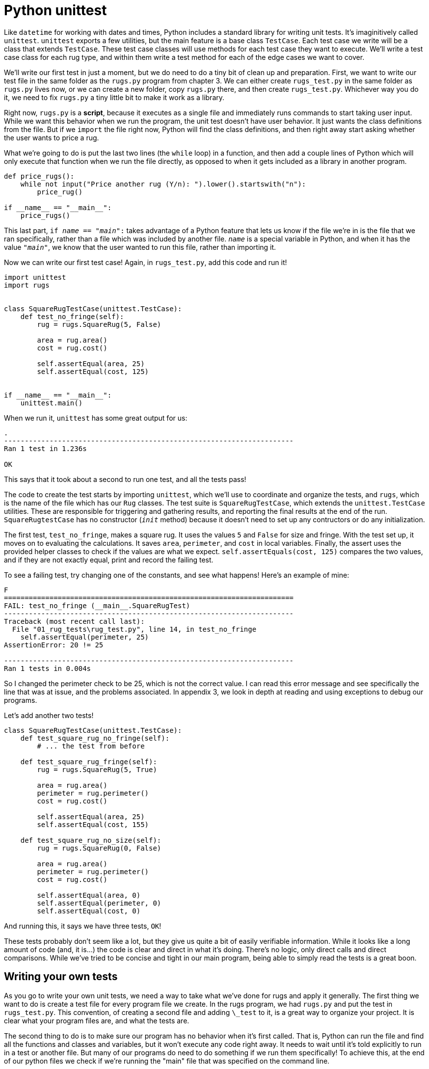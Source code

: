 = Python unittest

Like `datetime` for working with dates and times, Python includes a standard
library for writing unit tests. It's imaginitively called `unittest`. `unittest`
exports a few utilities, but the main feature is a base class `TestCase`. Each
test case we write will be a class that extends `TestCase`. These test case
classes will use methods for each test case they want to execute. We'll write a
test case class for each rug type, and within them write a test method for each
of the edge cases we want to cover.

We'll write our first test in just a moment, but we do need to do a tiny bit of
clean up and preparation. First, we want to write our test file in the same
folder as the `rugs.py` program from chapter 3. We can either create
`rugs_test.py` in the same folder as `rugs.py` lives now, or we can create a new
folder, copy `rugs.py` there, and then create `rugs_test.py`. Whichever way you
do it, we need to fix `rugs.py` a tiny little bit to make it work as a library.

Right now, `rugs.py` is a *script*, because it executes as a single file and
immediately runs commands to start taking user input. While we want this
behavior when we run the program, the unit test doesn't have user behavior. It
just wants the class definitions from the file. But if we `import` the file
right now, Python will find the class definitions, and then right away start
asking whether the user wants to price a rug.

What we're going to do is put the last two lines (the `while` loop) in a
function, and then add a couple lines of Python which will only execute that
function when we run the file directly, as opposed to when it gets included as a
library in another program.

[source,python]
----
def price_rugs():
    while not input("Price another rug (Y/n): ").lower().startswith("n"):
        price_rug()

if __name__ == "__main__":
    price_rugs()
----

This last part, `if __name__ == "__main__":` takes advantage of a Python feature
that lets us know if the file we're in is the file that we ran specifically,
rather than a file which was included by another file. `__name__` is a special
variable in Python, and when it has the value `"__main__"`, we know that the
user wanted to run this file, rather than importing it.

Now we can write our first test case! Again, in `rugs_test.py`, add this code
and run it!

[source,python]
----
import unittest
import rugs


class SquareRugTestCase(unittest.TestCase):
    def test_no_fringe(self):
        rug = rugs.SquareRug(5, False)

        area = rug.area()
        cost = rug.cost()

        self.assertEqual(area, 25)
        self.assertEqual(cost, 125)


if __name__ == "__main__":
    unittest.main()
----

When we run it, `unittest` has some great output for us:

----
.
----------------------------------------------------------------------
Ran 1 test in 1.236s

OK
----

This says that it took about a second to run one test, and all the tests pass!

The code to create the test starts by importing `unittest`, which we'll use to
coordinate and organize the tests, and `rugs`, which is the name of the file
which has our `Rug` classes. The test suite is `SquareRugTestCase`, which
extends the `unittest.TestCase` utilities. These are responsible for triggering
and gathering results, and reporting the final results at the end of the run.
`SquareRugtestCase` has no constructor (`__init__` method) because it doesn't
need to set up any contructors or do any initialization. 

The first test, `test_no_fringe`, makes a square rug. It uses the values `5` and
`False` for size and fringe. With the test set up, it moves on to evaluating the
calculations. It saves `area`, `perimeter`, and `cost` in local variables.
Finally, the assert uses the provided helper classes to check if the values are
what we expect. `self.assertEquals(cost, 125)` compares the two values, and if
they are not exactly equal, print and record the failing test.

To see a failing test, try changing one of the constants, and see what happens!
Here's an example of mine:

----
F
======================================================================
FAIL: test_no_fringe (__main__.SquareRugTest)
----------------------------------------------------------------------
Traceback (most recent call last):
  File "01_rug_tests\rug_test.py", line 14, in test_no_fringe
    self.assertEqual(perimeter, 25)
AssertionError: 20 != 25

----------------------------------------------------------------------
Ran 1 tests in 0.004s
----

So I changed the perimeter check to be 25, which is not the correct value. I can
read this error message and see specifically the line that was at issue, and the
problems associated. In appendix 3, we look in depth at reading and using
exceptions to debug our programs.

Let's add another two tests!

[source,python]
----
class SquareRugTestCase(unittest.TestCase):
    def test_square_rug_no_fringe(self):
        # ... the test from before

    def test_square_rug_fringe(self):
        rug = rugs.SquareRug(5, True)

        area = rug.area()
        perimeter = rug.perimeter()
        cost = rug.cost()

        self.assertEqual(area, 25)
        self.assertEqual(cost, 155)
    
    def test_square_rug_no_size(self):
        rug = rugs.SquareRug(0, False)

        area = rug.area()
        perimeter = rug.perimeter()
        cost = rug.cost()

        self.assertEqual(area, 0)
        self.assertEqual(perimeter, 0)
        self.assertEqual(cost, 0)
----

And running this, it says we have three tests, `OK`!

These tests probably don't seem like a lot, but they give us quite a bit of
easily verifiable information. While it looks like a long amount of code (and,
it is...) the code is clear and direct in what it's doing. There's no logic,
only direct calls and direct comparisons. While we've tried to be concise and
tight in our main program, being able to simply read the tests is a great boon.

== Writing your own tests

As you go to write your own unit tests, we need a way to take what we've done
for rugs and apply it generally. The first thing we want to do is create a test
file for every program file we create. In the rugs program, we had `rugs.py` and
put the test in `rugs_test.py`. This convention, of creating a second file and
adding `\_test` to it, is a great way to organize your project. It is clear what
your program files are, and what the tests are.

The second thing to do is to make sure our program has no behavior when it's
first called. That is, Python can run the file and find all the functions and
classes and variables, but it won't execute any code right away. It needs to
wait until it's told explicitly to run in a test or another file. But many of
our programs do need to do something if we run them specifically! To achieve
this, at the end of our python files we check if we're running the "main" file
that was specified on the command line.

----
if __name__ == "__main__":
    # Run the program if it was called directly
----

Because we should be testing all our programs, any python file we write that does
more than declare classes and functions should end with this block of code.

Third, we can import the pieces of our program into our test. Because the test
file lives in the same folder as the program, we can just use the file name
(without the .py extension) in the `from` part of our import. There are two ways
we can import our implementation. Using the rugs example, we could use either
of these forms:

----
import rugs

squareRug = rugs.SquareRug()
rectRug = rugs.RectangularRug()
----

This form imports the file as an object, where the properties are all the
functions and classes at the top level of the `rugs.py` file. Alternatively,
you can import each item in isolation. This is useful if you only need one or
two items from the file.

----
from rugs import SquareRug
from rugs import RectangularRug

squareRug = SquareRug()
rectRug = RectangularRug()
----

We have used this form before when we only wanted one or two things out of a
much larger module, like when we did `from math import sqrt`. While we're doing
imports, we also want to import TestCase from the unittest module which Python
provides.

After importing the parts of our program we intend to test, we can fourthly start
creating TestCases. A TestCase does two things - it groups together tests for
related pieces of functionality, and it extends from the Python TestCase
base class to get a bunch of "magic" that will actually execute the tests when
you run the test file.

To get that magic, we need to create a class structured in a very specific
way. First, it must extend from unittest.TestCase. Second, it must have methods
whose name begins with `test`. Python looks at classes which extend TestCase
for any method that starts with `test`, and treats those as the specific tests
to run and, whether they pass or fail, will report them with that name.

We can look at the Rugs tests for an example:

[source,python]
----
import unittest
import rugs

class RectangularRugsTest(TestCase):
    def test_rectangle_fringe(self):
        # The body of the test
----

When you create tests for your own projects, it's usually a good idea to have
one test file per program file, and one test case in the test file per class
or function in the program file. Each TestCase then has multiple tests methods
to verify each part of functionality that it has. A simple function might have
just a single test method, while a complex class could have dozens or hundreds!

Our fifth step in creating a test for our programs is writing out the details
of each possible way to run the function or class. You want to be writing a
test method for the common ways to use it, and you realy want to write a test
method for each of the uncommon ways! For instance, in the rugs, we tested both
with and without fringe. These are common cases. We also tested what happens
if a size is 0! This and other uncommon cases are **edge cases**, and because
they're dealing with things a bit wonky or out of the ordinary, we really want
to focus on them in our tests to make sure it behaves just as we thing it should.

Within our test methods, there's a common approach: set up, execute, assert.
It's easiest to look at these in backwards order. Assert is how we will verify
our program is behaving correctly. We know that if it does perform as specified,
our program will be in some certain state. As a very simple example, let's say
our program is adding two numbers: `a = b + c`. After the program has completed
this step, we expect the variable `a` to have a certain value. And to demonstrate
that, we will `assert` that it does. We do this with the `assert...` methods.
In rugs, this was `self.assertEqual(rug.cost, 50)`. For this example, it would be
`self.assertEqual(a, the_value_of_b_plus_c)`. 

****
NOTE: We use the expected value of b + c, instead of calculating it inline!
By manually performing the expected calculation, you save yourself from
accidentally using a value that came from a bug in your code! And yes, most of
the time the computation is much more complex than addition!
****

`assertEqual` is the most common assertion you'll do, but others are available
if you check the Python documentation.

To assert something about a program state, we must have executed it before.
In the rugs test, that was calling the cost method and storing the result. In our
simple example here, it would just be the one line of code `a = b + c`. For
this to work, we need some values for `b` and `c`, and that's the set up part.
All in all, this test would look like so:

----
# Create a test case
class ArithmeticTests(unittest.TestCase):
  # Declare a test method
  def test_simple_addition(self):
    # Set up
    b = 5
    c = 3
    
    # Execute
    a = add(b, c)

    # Assert
    self.assertEqual(a, 8)
----
    
There you go! These are all the pieces of defining, creating, and implementing
a unit test for your program. The last piece is to run it. To do that, we're
going to tell unittest to run when the test class is executed directly:

----
if __name__ == "__main__":
  unittest.main()
----

Putting that at the end of your `\_test.py` file will let you run it with python
on the command line, and it will either tell you all the unit tests passed, or
it will show you an error for exactly which one failed!

The whole example again:


[source,python]
----
import unittest # Get the testing library

from my_arithmetic import add # Get the thing we wrote and will test

# Create a test case
class ArithmeticTests(unittest.TestCase):
  # Declare a test method
  def test_simple_addition(self):
    # Set up
    b = 5
    c = 3
    
    # Execute
    a = add(b, c)

    # Assert
    self.assertEqual(a, 8)
   
# Run the tests when we execute this file
if __name__ == "__main__":
  unittest.main()
----

== Exercises

. Write tests for the other rugs types you have.
. Write tests for recipe ingredient scaling.

